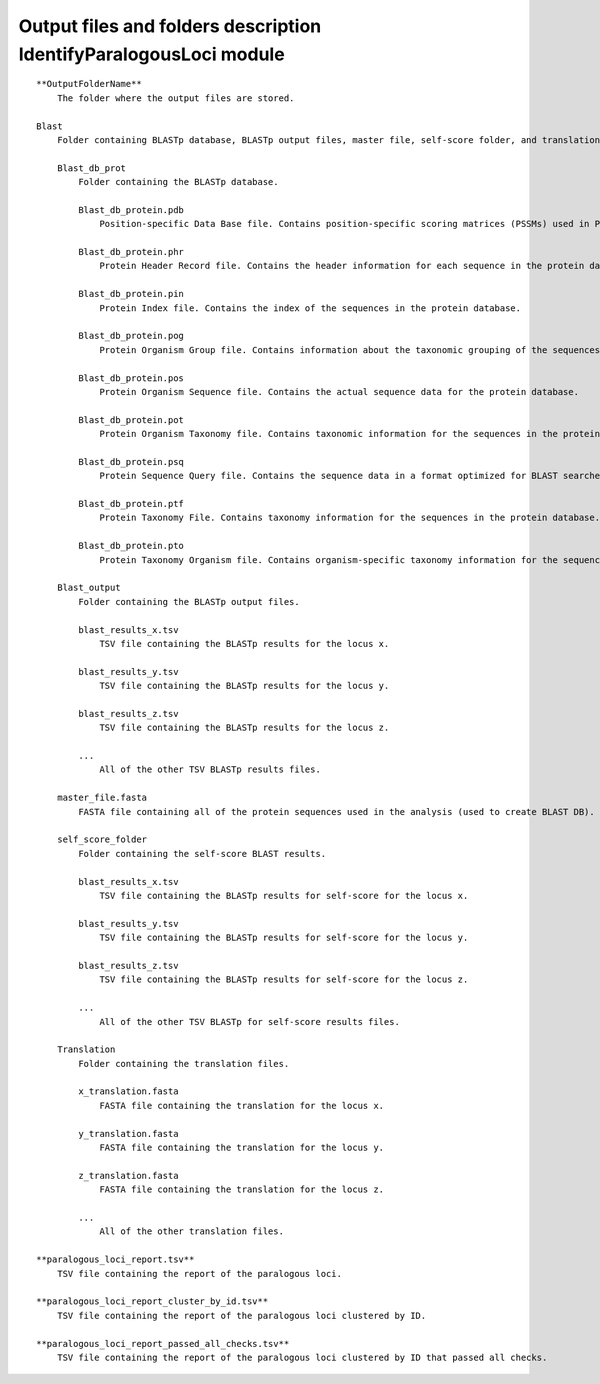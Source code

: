 Output files and folders description IdentifyParalogousLoci module
===================================================================

::

    **OutputFolderName**
        The folder where the output files are stored.

    Blast
        Folder containing BLASTp database, BLASTp output files, master file, self-score folder, and translation files.

        Blast_db_prot
            Folder containing the BLASTp database.
            
            Blast_db_protein.pdb
                Position-specific Data Base file. Contains position-specific scoring matrices (PSSMs) used in PSI-BLAST searches.
            
            Blast_db_protein.phr
                Protein Header Record file. Contains the header information for each sequence in the protein database.
            
            Blast_db_protein.pin
                Protein Index file. Contains the index of the sequences in the protein database.
            
            Blast_db_protein.pog
                Protein Organism Group file. Contains information about the taxonomic grouping of the sequences in the protein database.
            
            Blast_db_protein.pos
                Protein Organism Sequence file. Contains the actual sequence data for the protein database.
            
            Blast_db_protein.pot
                Protein Organism Taxonomy file. Contains taxonomic information for the sequences in the protein database.
            
            Blast_db_protein.psq
                Protein Sequence Query file. Contains the sequence data in a format optimized for BLAST searches.
            
            Blast_db_protein.ptf
                Protein Taxonomy File. Contains taxonomy information for the sequences in the protein database.
            
            Blast_db_protein.pto
                Protein Taxonomy Organism file. Contains organism-specific taxonomy information for the sequences in the protein database.

        Blast_output
            Folder containing the BLASTp output files.
            
            blast_results_x.tsv
                TSV file containing the BLASTp results for the locus x.
            
            blast_results_y.tsv
                TSV file containing the BLASTp results for the locus y.
            
            blast_results_z.tsv
                TSV file containing the BLASTp results for the locus z.
            
            ...
                All of the other TSV BLASTp results files.

        master_file.fasta
            FASTA file containing all of the protein sequences used in the analysis (used to create BLAST DB).

        self_score_folder
            Folder containing the self-score BLAST results.
            
            blast_results_x.tsv
                TSV file containing the BLASTp results for self-score for the locus x.
            
            blast_results_y.tsv
                TSV file containing the BLASTp results for self-score for the locus y.
            
            blast_results_z.tsv
                TSV file containing the BLASTp results for self-score for the locus z.
            
            ...
                All of the other TSV BLASTp for self-score results files.

        Translation
            Folder containing the translation files.
            
            x_translation.fasta
                FASTA file containing the translation for the locus x.
            
            y_translation.fasta
                FASTA file containing the translation for the locus y.
            
            z_translation.fasta
                FASTA file containing the translation for the locus z.
            
            ...
                All of the other translation files.

    **paralogous_loci_report.tsv**
        TSV file containing the report of the paralogous loci.

    **paralogous_loci_report_cluster_by_id.tsv**
        TSV file containing the report of the paralogous loci clustered by ID.

    **paralogous_loci_report_passed_all_checks.tsv**
        TSV file containing the report of the paralogous loci clustered by ID that passed all checks.